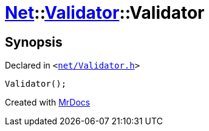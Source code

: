 [#Net-Validator-2constructor]
= xref:Net.adoc[Net]::xref:Net/Validator.adoc[Validator]::Validator
:relfileprefix: ../../
:mrdocs:


== Synopsis

Declared in `&lt;https://github.com/PrismLauncher/PrismLauncher/blob/develop/launcher/net/Validator.h#L42[net&sol;Validator&period;h]&gt;`

[source,cpp,subs="verbatim,replacements,macros,-callouts"]
----
Validator();
----



[.small]#Created with https://www.mrdocs.com[MrDocs]#

